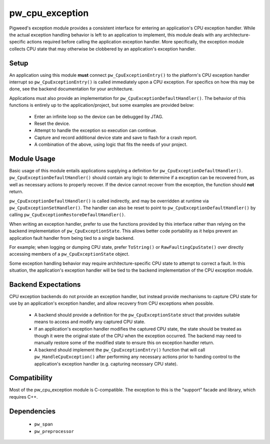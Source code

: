 .. _module-pw_cpu_exception:

----------------
pw_cpu_exception
----------------
Pigweed's exception module provides a consistent interface for entering an
application's CPU exception handler. While the actual exception handling
behavior is left to an application to implement, this module deals with any
architecture-specific actions required before calling the application exception
handler. More specifically, the exception module collects CPU state that may
otherwise be clobbered by an application's exception handler.

Setup
=====
An application using this module **must** connect ``pw_CpuExceptionEntry()`` to
the platform's CPU exception handler interrupt so ``pw_CpuExceptionEntry()`` is
called immediately upon a CPU exception. For specifics on how this may be done,
see the backend documentation for your architecture.

Applications must also provide an implementation for
``pw_CpuExceptionDefaultHandler()``. The behavior of this functions is entirely
up to the application/project, but some examples are provided below:

  * Enter an infinite loop so the device can be debugged by JTAG.
  * Reset the device.
  * Attempt to handle the exception so execution can continue.
  * Capture and record additional device state and save to flash for a crash
    report.
  * A combination of the above, using logic that fits the needs of your project.

Module Usage
============
Basic usage of this module entails applications supplying a definition for
``pw_CpuExceptionDefaultHandler()``. ``pw_CpuExceptionDefaultHandler()`` should
contain any logic to determine if a exception can be recovered from, as well as
necessary actions to properly recover. If the device cannot recover from the
exception, the function should **not** return.

``pw_CpuExceptionDefaultHandler()`` is called indirectly, and may be overridden
at runtime via ``pw_CpuExceptionSetHandler()``. The handler can also be reset to
point to ``pw_CpuExceptionDefaultHandler()`` by calling
``pw_CpuExceptionRestoreDefaultHandler()``.

When writing an exception handler, prefer to use the functions provided by this
interface rather than relying on the backend implementation of
``pw_CpuExceptionState``. This allows better code portability as it helps
prevent an application fault handler from being tied to a single backend.

For example; when logging or dumping CPU state, prefer ``ToString()`` or
``RawFaultingCpuState()`` over directly accessing members of a
``pw_CpuExceptionState`` object.

Some exception handling behavior may require architecture-specific CPU state to
attempt to correct a fault. In this situation, the application's exception
handler will be tied to the backend implementation of the CPU exception module.

Backend Expectations
====================
CPU exception backends do not provide an exception handler, but instead provide
mechanisms to capture CPU state for use by an application's exception handler,
and allow recovery from CPU exceptions when possible.

  * A backend should provide a definition for the ``pw_CpuExceptionState``
    struct that provides suitable means to access and modify any captured CPU
    state.
  * If an application's exception handler modifies the captured CPU state, the
    state should be treated as though it were the original state of the CPU when
    the exception occurred. The backend may need to manually restore some of the
    modified state to ensure this on exception handler return.
  * A backend should implement the ``pw_CpuExceptionEntry()`` function that will
    call ``pw_HandleCpuException()`` after performing any necessary
    actions prior to handing control to the application's exception handler
    (e.g. capturing necessary CPU state).

Compatibility
=============
Most of the pw_cpu_exception module is C-compatible. The exception to this is
the "support" facade and library, which requires C++.

Dependencies
============
  * ``pw_span``
  * ``pw_preprocessor``
